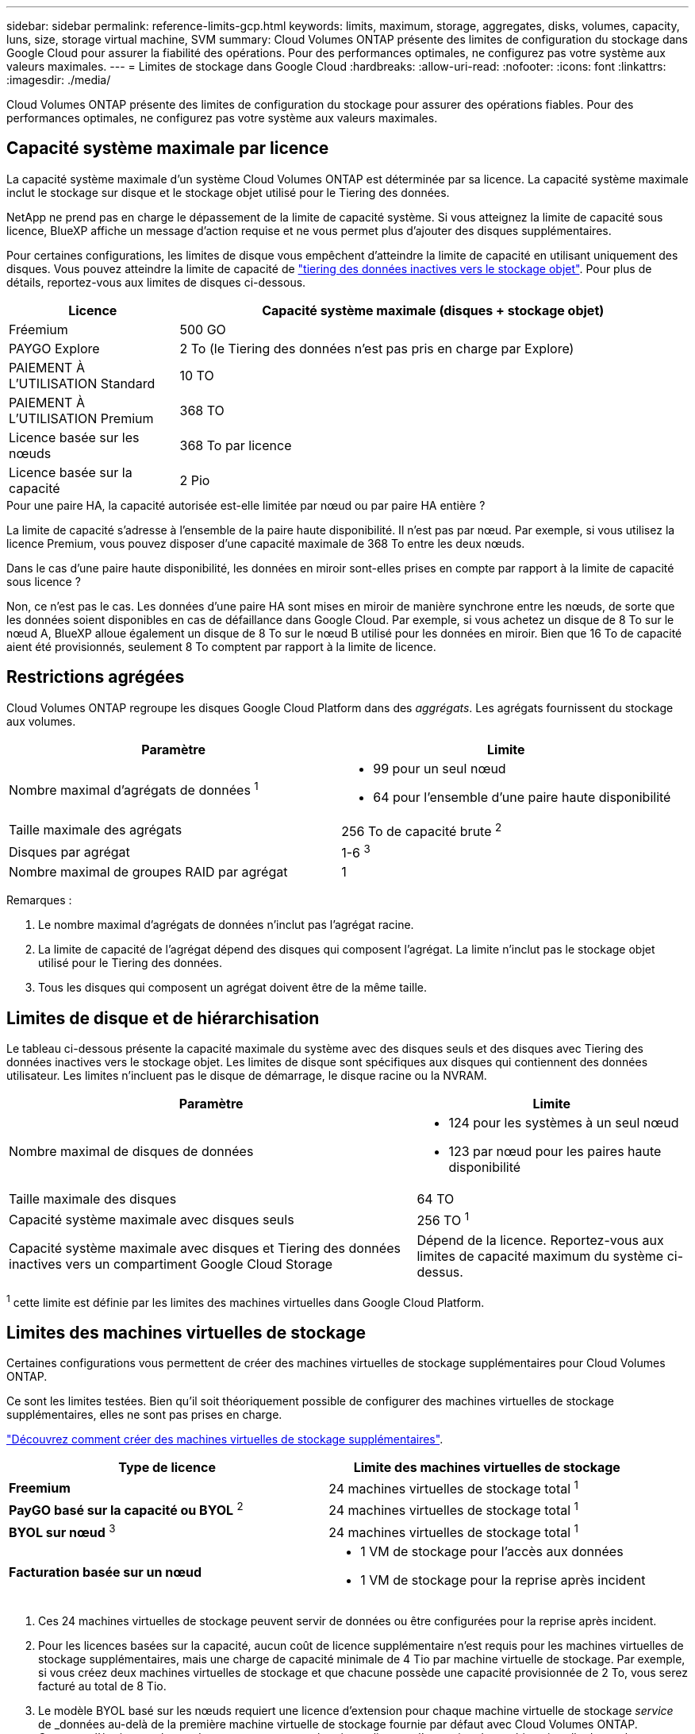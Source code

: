 ---
sidebar: sidebar 
permalink: reference-limits-gcp.html 
keywords: limits, maximum, storage, aggregates, disks, volumes, capacity, luns, size, storage virtual machine, SVM 
summary: Cloud Volumes ONTAP présente des limites de configuration du stockage dans Google Cloud pour assurer la fiabilité des opérations. Pour des performances optimales, ne configurez pas votre système aux valeurs maximales. 
---
= Limites de stockage dans Google Cloud
:hardbreaks:
:allow-uri-read: 
:nofooter: 
:icons: font
:linkattrs: 
:imagesdir: ./media/


[role="lead"]
Cloud Volumes ONTAP présente des limites de configuration du stockage pour assurer des opérations fiables. Pour des performances optimales, ne configurez pas votre système aux valeurs maximales.



== Capacité système maximale par licence

La capacité système maximale d'un système Cloud Volumes ONTAP est déterminée par sa licence. La capacité système maximale inclut le stockage sur disque et le stockage objet utilisé pour le Tiering des données.

NetApp ne prend pas en charge le dépassement de la limite de capacité système. Si vous atteignez la limite de capacité sous licence, BlueXP affiche un message d'action requise et ne vous permet plus d'ajouter des disques supplémentaires.

Pour certaines configurations, les limites de disque vous empêchent d'atteindre la limite de capacité en utilisant uniquement des disques. Vous pouvez atteindre la limite de capacité de https://docs.netapp.com/us-en/cloud-manager-cloud-volumes-ontap/concept-data-tiering.html["tiering des données inactives vers le stockage objet"^]. Pour plus de détails, reportez-vous aux limites de disques ci-dessous.

[cols="25,75"]
|===
| Licence | Capacité système maximale (disques + stockage objet) 


| Fréemium | 500 GO 


| PAYGO Explore | 2 To (le Tiering des données n'est pas pris en charge par Explore) 


| PAIEMENT À L'UTILISATION Standard | 10 TO 


| PAIEMENT À L'UTILISATION Premium | 368 TO 


| Licence basée sur les nœuds | 368 To par licence 


| Licence basée sur la capacité | 2 Pio 
|===
.Pour une paire HA, la capacité autorisée est-elle limitée par nœud ou par paire HA entière ?
La limite de capacité s'adresse à l'ensemble de la paire haute disponibilité. Il n'est pas par nœud. Par exemple, si vous utilisez la licence Premium, vous pouvez disposer d'une capacité maximale de 368 To entre les deux nœuds.

.Dans le cas d'une paire haute disponibilité, les données en miroir sont-elles prises en compte par rapport à la limite de capacité sous licence ?
Non, ce n'est pas le cas. Les données d'une paire HA sont mises en miroir de manière synchrone entre les nœuds, de sorte que les données soient disponibles en cas de défaillance dans Google Cloud. Par exemple, si vous achetez un disque de 8 To sur le nœud A, BlueXP alloue également un disque de 8 To sur le nœud B utilisé pour les données en miroir. Bien que 16 To de capacité aient été provisionnés, seulement 8 To comptent par rapport à la limite de licence.



== Restrictions agrégées

Cloud Volumes ONTAP regroupe les disques Google Cloud Platform dans des _aggrégats_. Les agrégats fournissent du stockage aux volumes.

[cols="2*"]
|===
| Paramètre | Limite 


| Nombre maximal d'agrégats de données ^1^  a| 
* 99 pour un seul nœud
* 64 pour l'ensemble d'une paire haute disponibilité




| Taille maximale des agrégats | 256 To de capacité brute ^2^ 


| Disques par agrégat | 1-6 ^3^ 


| Nombre maximal de groupes RAID par agrégat | 1 
|===
Remarques :

. Le nombre maximal d'agrégats de données n'inclut pas l'agrégat racine.
. La limite de capacité de l'agrégat dépend des disques qui composent l'agrégat. La limite n'inclut pas le stockage objet utilisé pour le Tiering des données.
. Tous les disques qui composent un agrégat doivent être de la même taille.




== Limites de disque et de hiérarchisation

Le tableau ci-dessous présente la capacité maximale du système avec des disques seuls et des disques avec Tiering des données inactives vers le stockage objet. Les limites de disque sont spécifiques aux disques qui contiennent des données utilisateur. Les limites n'incluent pas le disque de démarrage, le disque racine ou la NVRAM.

[cols="60,40"]
|===
| Paramètre | Limite 


| Nombre maximal de disques de données  a| 
* 124 pour les systèmes à un seul nœud
* 123 par nœud pour les paires haute disponibilité




| Taille maximale des disques | 64 TO 


| Capacité système maximale avec disques seuls | 256 TO ^1^ 


| Capacité système maximale avec disques et Tiering des données inactives vers un compartiment Google Cloud Storage | Dépend de la licence. Reportez-vous aux limites de capacité maximum du système ci-dessus. 
|===
^1^ cette limite est définie par les limites des machines virtuelles dans Google Cloud Platform.



== Limites des machines virtuelles de stockage

Certaines configurations vous permettent de créer des machines virtuelles de stockage supplémentaires pour Cloud Volumes ONTAP.

Ce sont les limites testées. Bien qu'il soit théoriquement possible de configurer des machines virtuelles de stockage supplémentaires, elles ne sont pas prises en charge.

https://docs.netapp.com/us-en/cloud-manager-cloud-volumes-ontap/task-managing-svms-gcp.html["Découvrez comment créer des machines virtuelles de stockage supplémentaires"^].

[cols="2*"]
|===
| Type de licence | Limite des machines virtuelles de stockage 


| *Freemium*  a| 
24 machines virtuelles de stockage total ^1^



| *PayGO basé sur la capacité ou BYOL* ^2^  a| 
24 machines virtuelles de stockage total ^1^



| *BYOL sur nœud* ^3^  a| 
24 machines virtuelles de stockage total ^1^



| *Facturation basée sur un nœud*  a| 
* 1 VM de stockage pour l'accès aux données
* 1 VM de stockage pour la reprise après incident


|===
. Ces 24 machines virtuelles de stockage peuvent servir de données ou être configurées pour la reprise après incident.
. Pour les licences basées sur la capacité, aucun coût de licence supplémentaire n'est requis pour les machines virtuelles de stockage supplémentaires, mais une charge de capacité minimale de 4 Tio par machine virtuelle de stockage. Par exemple, si vous créez deux machines virtuelles de stockage et que chacune possède une capacité provisionnée de 2 To, vous serez facturé au total de 8 Tio.
. Le modèle BYOL basé sur les nœuds requiert une licence d'extension pour chaque machine virtuelle de stockage _service_ de _données au-delà de la première machine virtuelle de stockage fournie par défaut avec Cloud Volumes ONTAP. Contactez l'équipe en charge de votre compte pour obtenir une licence d'extension de machine virtuelle de stockage.
+
Les machines virtuelles de stockage que vous configurez pour la reprise après incident ne nécessitent pas de licence supplémentaire (elles sont gratuites), mais elles ne tiennent pas compte de la limite des machines virtuelles de stockage. Par exemple, si vous disposez de 12 machines virtuelles de stockage servant les données et de 12 machines virtuelles de stockage configurées pour la reprise sur incident, vous avez atteint ces limites et ne pouvez pas créer de machines virtuelles de stockage supplémentaires.





== Limites de stockage logique

[cols="22,22,56"]
|===
| Stockage logique | Paramètre | Limite 


.2+| *Fichiers* | Taille maximale | 16 TO 


| Maximum par volume | Selon la taille du volume, jusqu'à 2 milliards 


| *Volumes FlexClone* | Profondeur de clone hiérarchique ^12^ | 499 


.3+| *Volumes FlexVol* | Maximale par nœud | 500 


| Taille minimale | 20 MO 


| Taille maximale | 100 TO 


| *Qtrees* | Maximum par volume FlexVol | 4,995 


| *Copies snapshot* | Maximum par volume FlexVol | 1,023 
|===
. La profondeur de clone hiérarchique correspond à la profondeur maximale d'une hiérarchie imbriquée de volumes FlexClone qui peut être créée à partir d'un seul volume FlexVol.




== Limites de stockage iSCSI

[cols="3*"]
|===
| Stockage iSCSI | Paramètre | Limite 


.4+| *LUN* | Maximale par nœud | 1,024 


| Nombre maximal de mappages de LUN | 1,024 


| Taille maximale | 16 TO 


| Maximum par volume | 512 


| *igroups* | Maximale par nœud | 256 


.2+| *Initiateurs* | Maximale par nœud | 512 


| Maximum par groupe initiateur | 128 


| *Sessions iSCSI* | Maximale par nœud | 1,024 


.2+| *Lifs* | Maximum par port | 1 


| Maximum par ensemble de ports | 32 


| *Porsets* | Maximale par nœud | 256 
|===


== Les paires haute disponibilité Cloud Volumes ONTAP ne prennent pas en charge le rétablissement immédiat du stockage

Après le redémarrage d'un nœud, le partenaire doit synchroniser les données pour qu'il puisse renvoyer le système de stockage. Le temps nécessaire pour resynchroniser les données dépend de la quantité de données écrites par les clients alors que le nœud était en panne et de la vitesse d'écriture des données pendant le rétablissement.

https://docs.netapp.com/us-en/cloud-manager-cloud-volumes-ontap/concept-ha-google-cloud.html["Découvrez le fonctionnement du stockage dans une paire haute disponibilité Cloud Volumes ONTAP exécutée dans Google Cloud"^].
